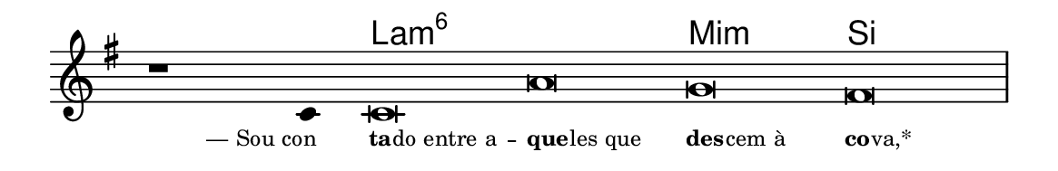 \version "2.20.0"
#(set! paper-alist (cons '("linha" . (cons (* 148 mm) (* 24 mm))) paper-alist))

\paper {
  #(set-paper-size "linha")
  ragged-right = ##f
}

\language "portugues"

%†

harmonia = \chordmode {
    \cadenzaOn
%harmonia
  r1 r4 la\breve:m6~ la:m6 mi:m si
%/harmonia
}
melodia = \fixed do' {
    \key mi \minor
    \cadenzaOn
%recitação
    r1 do4 do\breve la sol fas \bar "|"
%/recitação
}
letra = \lyricmode {
    \teeny
    \tweak self-alignment-X #1  \markup{— Sou con}
    \tweak self-alignment-X #-1 \markup{\bold{ta}
                                        \hspace #-0.5
                                        do entre a} --
    \tweak self-alignment-X #-1 \markup{\bold{que}
                                        \hspace #-0.5
                                        les que}
    \tweak self-alignment-X #-1 \markup{\bold{des}
                                        \hspace #-0.5
                                        cem à}
    \tweak self-alignment-X #-1 \markup{\bold{co}
                                        \hspace #-0.5
                                        va,*}
}

\book {
  \paper {
      indent = 0\mm
  }
    \header {
      %piece = "A"
      tagline = ""
    }
  \score {
    <<
      \new ChordNames {
        \set chordChanges = ##t
        \set noChordSymbol = ""
        \harmonia
      }
      \new Voice = "canto" { \melodia }
      \new Lyrics \lyricsto "canto" \letra
    >>
    \layout {
      %indent = 0\cm
      \context {
        \Staff
        \remove "Time_signature_engraver"
        \hide Stem
      }
    }
  }
}
